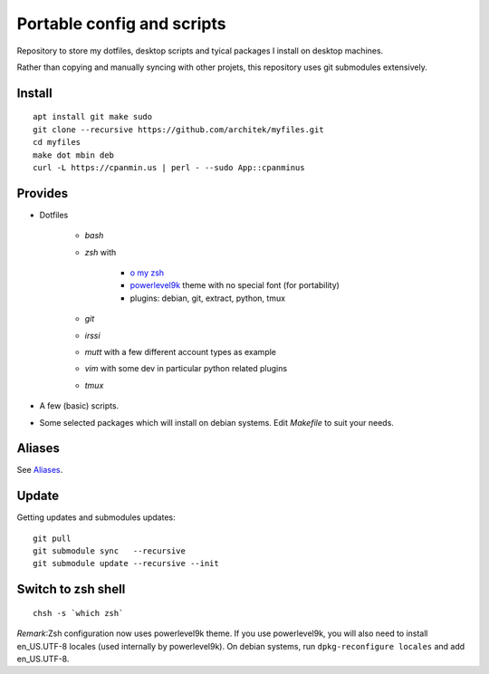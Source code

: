 Portable config and scripts
===========================

Repository to store my dotfiles, desktop scripts and tyical packages I install on desktop machines.

Rather than copying and manually syncing with other projets, this repository uses git submodules extensively.

Install
-------
::

   apt install git make sudo
   git clone --recursive https://github.com/architek/myfiles.git
   cd myfiles
   make dot mbin deb
   curl -L https://cpanmin.us | perl - --sudo App::cpanminus

Provides
--------

* Dotfiles

   * *bash*
   * *zsh* with 

      * `o my zsh`_
      * powerlevel9k_ theme with no special font (for portability)
      * plugins: debian, git, extract, python, tmux

   * *git*
   * *irssi*
   * *mutt* with a few different account types as example
   * *vim* with some dev in particular python related plugins
   * *tmux*
   .. _o my zsh: https://github.com/robbyrussell/oh-my-zsh
   .. _powerlevel9k: https://github.com/bhilburn/powerlevel9k

* A few (basic) scripts.

* Some selected packages which will install on debian systems. Edit *Makefile* to suit your needs.

Aliases
-------

See Aliases_.

.. _Aliases: Aliases.rst

Update
------

Getting updates and submodules updates:
::

   git pull
   git submodule sync   --recursive
   git submodule update --recursive --init

Switch to zsh shell
-------------------
::

   chsh -s `which zsh`

*Remark*:Zsh configuration now uses powerlevel9k theme. If you use powerlevel9k, you will also need to install en_US.UTF-8 locales (used internally by powerlevel9k). On debian systems, run ``dpkg-reconfigure locales`` and add en_US.UTF-8.

